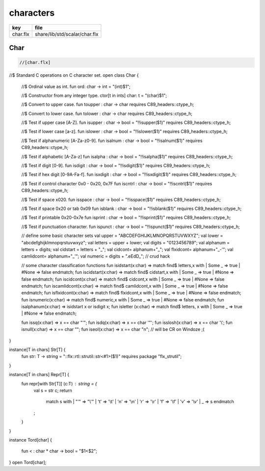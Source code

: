 
==========
characters
==========

========== =============================
key        file                          
========== =============================
char.flx   share/lib/std/scalar/char.flx 
========== =============================

Char
====


.. code-block:: felix

  //[char.flx]

//$ Standard C operations on C character set.
open class Char
{
  //$ Ordinal value as int.
  fun ord: char -> int = "(int)$1";

  //$ Constructor from any integer type.
  ctor[t in ints] char: t = "(char)$1";
  
  //$ Convert to upper case.
  fun toupper : char -> char requires C89_headers::ctype_h;

  //$ Convert to lower case.
  fun tolower : char -> char requires C89_headers::ctype_h;
  
  //$ Test if upper case [A-Z].
  fun isupper : char -> bool  = "!!isupper($1)" requires C89_headers::ctype_h;

  //$ Test if lower case [a-z].
  fun islower : char -> bool  = "!!islower($1)" requires C89_headers::ctype_h;

  //$ Test if alphanumeric [A-Za-z0-9].
  fun isalnum : char -> bool  = "!!isalnum($1)" requires C89_headers::ctype_h;

  //$ Test if alphabetic [A-Za-z]
  fun isalpha : char -> bool  = "!!isalpha($1)" requires C89_headers::ctype_h;

  //$ Test if digit [0-9].
  fun isdigit : char -> bool  = "!!isdigit($1)" requires C89_headers::ctype_h;

  //$ Test if hex digit [0-9A-Fa-f].
  fun isxdigit : char -> bool  = "!!isxdigit($1)" requires C89_headers::ctype_h;

  //$ Test if control character 0x0 - 0x20, 0x7F
  fun iscntrl : char -> bool  = "!!iscntrl($1)" requires C89_headers::ctype_h;

  //$ Test if space x020.
  fun isspace : char -> bool  = "!!isspace($1)" requires C89_headers::ctype_h;

  //$ Test if space 0x20 or tab 0x09
  fun isblank : char -> bool  = "!!isblank($1)" requires C89_headers::ctype_h;

  //$ Test if printable 0x20-0x7e
  fun isprint : char -> bool  = "!!isprint($1)" requires C89_headers::ctype_h;

  //$ Test if punctuation character.
  fun ispunct : char -> bool  = "!!ispunct($1)" requires C89_headers::ctype_h;

  // define some basic character sets
  val upper = "ABCDEFGHIJKLMNOPQRSTUVWXYZ";
  val lower = "abcdefghijklmnopqrstuvwxyz";
  val letters = upper + lower;
  val digits = "0123456789";
  val alphanum = letters + digits;
  val cidstart = letters + "_";
  val cidcont= alphanum+"_";
  val flxidcont= alphanum+"_-'";
  val camlidcont= alphanum+"_'";
  val numeric = digits + ".eEdD_"; // crud hack

  // some character classification functions
  fun isidstart(x:char) => match find$ letters,x with | Some _ => true | #None => false endmatch;
  fun iscidstart(x:char) => match find$ cidstart,x with | Some _ => true | #None => false endmatch;
  fun iscidcont(x:char) => match find$ cidcont,x with | Some _ => true | #None => false endmatch;
  fun iscamlidcont(x:char) => match find$ camlidcont,x with | Some _ => true | #None => false endmatch;
  fun isflxidcont(x:char) => match find$ flxidcont,x with | Some _ => true | #None => false endmatch;
  fun isnumeric(x:char) => match find$ numeric,x with | Some _ => true | #None => false endmatch;
  fun isalphanum(x:char) => isidstart x or isdigit x;
  fun isletter (x:char) => match find$ letters, x with | Some _ => true | #None => false endmatch;

  fun issq(x:char) => x == char "'";
  fun isdq(x:char) => x == char '"';
  fun isslosh(x:char) => x == char '\\';
  fun isnull(x:char) => x == char "";
  fun iseol(x:char) => x == char "\n"; // will be CR on Windoze ;(

}

instance[T in chars] Str[T] {
  fun str: T -> string = "::flx::rtl::strutil::str<#1>($1)" requires package "flx_strutil";
}

instance[T in chars] Repr[T] {
  fun repr[with Str[T]] (c:T) : string = {
    val s = str c;
    return
      match s with
      | "'" =>  "\\'"
      | '\t' => '\\t'
      | '\n' => '\\n'
      | '\r' => '\\r'
      | '\f' => '\\f'
      | '\v' => '\\v'
      | _    => s
      endmatch
    ;
  }
}

instance Tord[char]
{
  fun < : char * char -> bool = "$1<$2";
}
open Tord[char];


